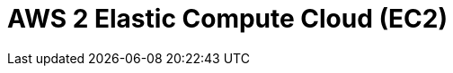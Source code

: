 // Do not edit directly!
// This file was generated by camel-quarkus-maven-plugin:update-extension-doc-page

= AWS 2 Elastic Compute Cloud (EC2)
:cq-artifact-id: camel-quarkus-aws2-ec2
:cq-artifact-id-base: aws2-ec2
:cq-native-supported: true
:cq-status: Stable
:cq-deprecated: false
:cq-jvm-since: 1.0.0
:cq-native-since: 1.0.0
:cq-camel-part-name: aws2-ec2
:cq-camel-part-title: AWS 2 Elastic Compute Cloud (EC2)
:cq-camel-part-description: Manage AWS EC2 instances using AWS SDK version 2.x.
:cq-extension-page-title: AWS 2 Elastic Compute Cloud (EC2)
